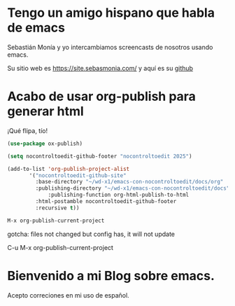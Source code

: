 * Tengo un amigo hispano que habla de emacs

   Sebastián Monía y yo intercambiamos screencasts de nosotros usando emacs.

   Su sitio web es [[https://site.sebasmonia.com/]] y aquí es su [[https://github.com/sebasmonia][github]]

* Acabo de usar org-publish para generar html

¡Qué flipa, tío!

#+begin_src emacs-lisp
  (use-package ox-publish)

  (setq nocontroltoedit-github-footer "nocontroltoedit 2025")

  (add-to-list 'org-publish-project-alist
  	     '("nocontroltoedit-github-site"
  	       :base-directory "~/wd-x1/emacs-con-nocontroltoedit/docs/org"
  	       :publishing-directory "~/wd-x1/emacs-con-nocontroltoedit/docs"
      	       :publishing-function org-html-publish-to-html
  	       :html-postamble nocontroltoedit-github-footer
  	       :recursive t))
#+end_src

#+begin_src emacs-lisp 
  M-x org-publish-current-project
#+end_src

gotcha: files not changed but config has, it will not update

C-u M-x org-publish-current-project

* Bienvenido a mi Blog sobre emacs.

Acepto correciones en mi uso de español.
